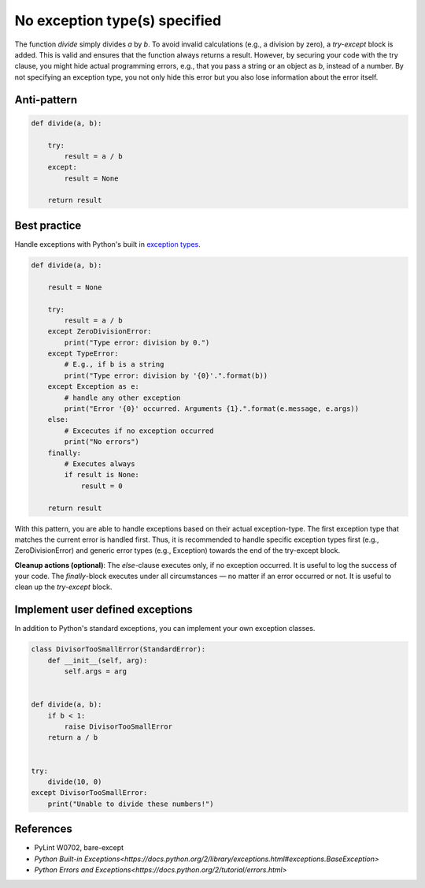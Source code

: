 No exception type(s) specified
==============================

The function `divide` simply divides `a` by `b`. To avoid invalid calculations (e.g., a division by zero), a `try-except` block is added. This is valid and ensures that the function always returns a result. However, by securing your code with the try clause, you might hide actual programming errors, e.g., that you pass a string or an object as `b`, instead of a number. By not specifying an exception type, you not only hide this error but you also lose information about the error itself.

Anti-pattern
------------

.. code:: python

    def divide(a, b):

        try:
            result = a / b
        except:
            result = None

        return result

Best practice
-------------

Handle exceptions with Python's built in `exception types <https://docs.python.org/2/library/exceptions.html>`_.

.. code:: python

    def divide(a, b):

        result = None

        try:
            result = a / b
        except ZeroDivisionError:
            print("Type error: division by 0.")
        except TypeError:
            # E.g., if b is a string
            print("Type error: division by '{0}'.".format(b))
        except Exception as e:
            # handle any other exception
            print("Error '{0}' occurred. Arguments {1}.".format(e.message, e.args))
        else:
            # Excecutes if no exception occurred
            print("No errors")
        finally:
            # Executes always
            if result is None:
                result = 0

        return result

With this pattern, you are able to handle exceptions based on their actual exception-type. The first exception type that matches the current error is handled first. Thus, it is recommended to handle specific exception types first (e.g., ZeroDivisionError) and generic error types (e.g., Exception) towards the end of the try-except block.

**Cleanup actions (optional)**: The `else`-clause executes only, if no exception occurred. It is useful to log the success of your code. The `finally`-block executes under all circumstances — no matter if an error occurred or not. It is useful to clean up the `try-except` block.

Implement user defined exceptions
---------------------------------

In addition to Python's standard exceptions, you can implement your own exception classes.

.. code:: python

    class DivisorTooSmallError(StandardError):
        def __init__(self, arg):
            self.args = arg


    def divide(a, b):
        if b < 1:
            raise DivisorTooSmallError
        return a / b


    try:
        divide(10, 0)
    except DivisorTooSmallError:
        print("Unable to divide these numbers!")

References
----------

- PyLint W0702, bare-except
- `Python Built-in Exceptions<https://docs.python.org/2/library/exceptions.html#exceptions.BaseException>`
- `Python Errors and Exceptions<https://docs.python.org/2/tutorial/errors.html>`



